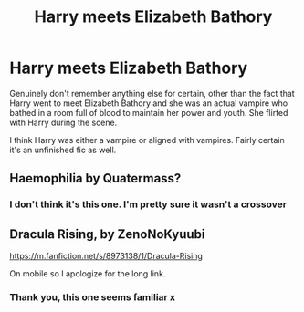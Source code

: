 #+TITLE: Harry meets Elizabeth Bathory

* Harry meets Elizabeth Bathory
:PROPERTIES:
:Author: RowanWinterlace
:Score: 6
:DateUnix: 1611438652.0
:DateShort: 2021-Jan-24
:FlairText: What's That Fic?
:END:
Genuinely don't remember anything else for certain, other than the fact that Harry went to meet Elizabeth Bathory and she was an actual vampire who bathed in a room full of blood to maintain her power and youth. She flirted with Harry during the scene.

I think Harry was either a vampire or aligned with vampires. Fairly certain it's an unfinished fic as well.


** Haemophilia by Quatermass?
:PROPERTIES:
:Author: WhosThisGeek
:Score: 1
:DateUnix: 1611439202.0
:DateShort: 2021-Jan-24
:END:

*** I don't think it's this one. I'm pretty sure it wasn't a crossover
:PROPERTIES:
:Author: RowanWinterlace
:Score: 1
:DateUnix: 1611439388.0
:DateShort: 2021-Jan-24
:END:


** Dracula Rising, by ZenoNoKyuubi

[[https://m.fanfiction.net/s/8973138/1/Dracula-Rising]]

On mobile so I apologize for the long link.
:PROPERTIES:
:Author: IndigoClover
:Score: 1
:DateUnix: 1611439470.0
:DateShort: 2021-Jan-24
:END:

*** Thank you, this one seems familiar x
:PROPERTIES:
:Author: RowanWinterlace
:Score: 1
:DateUnix: 1611439573.0
:DateShort: 2021-Jan-24
:END:
